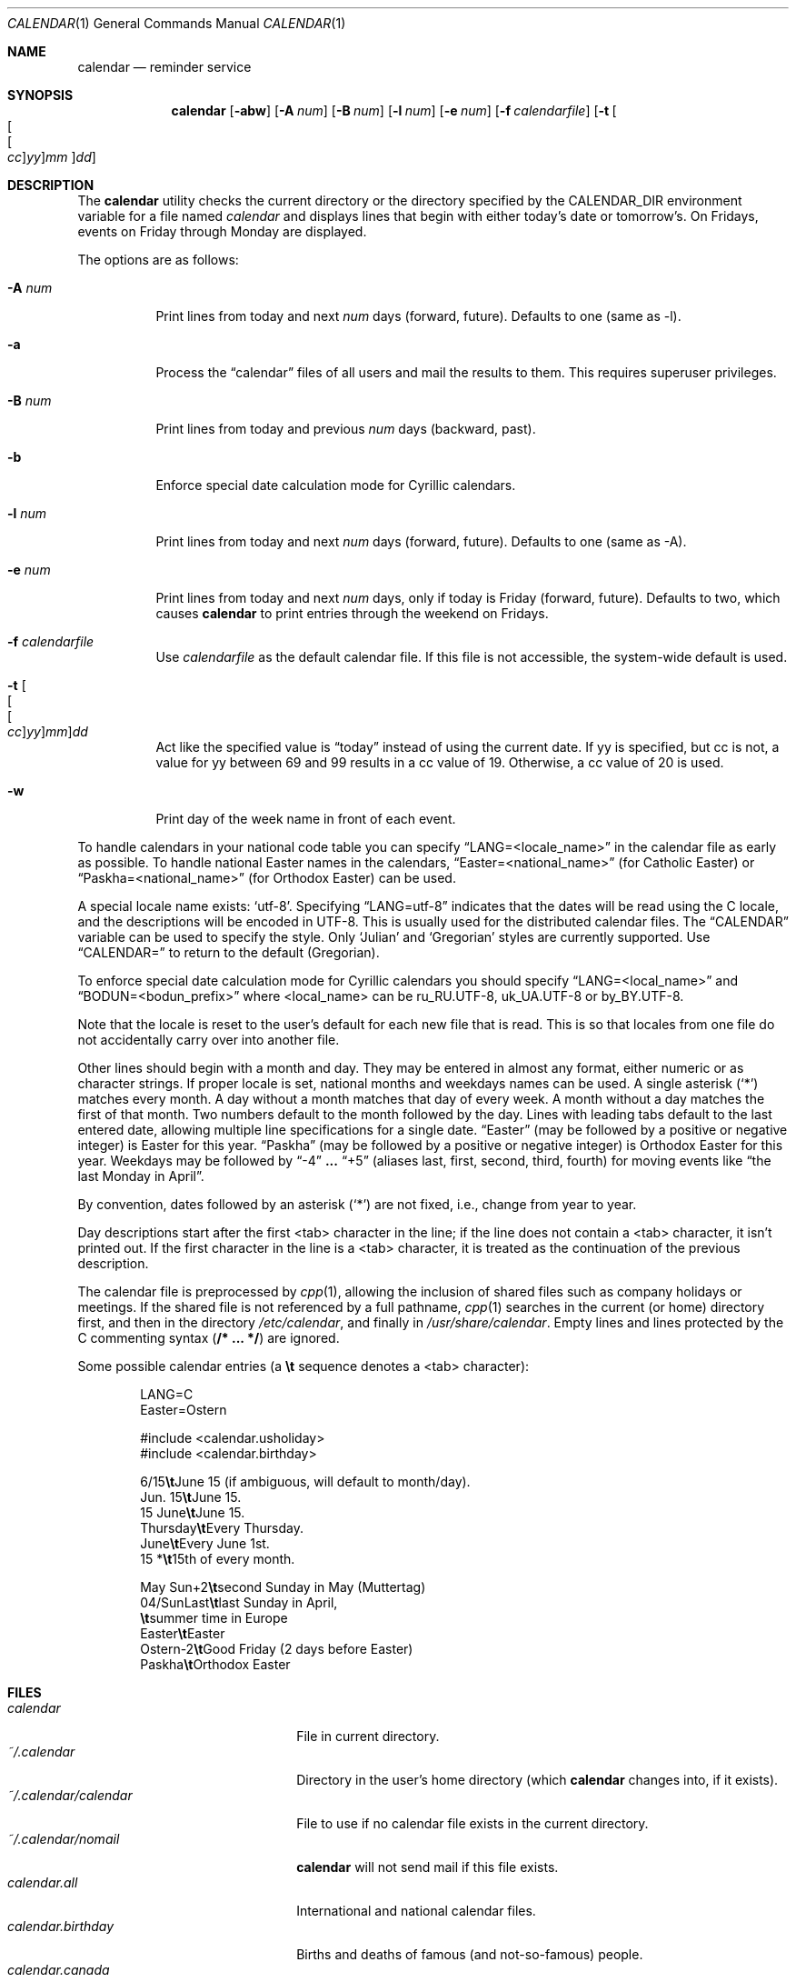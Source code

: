 .\"	$OpenBSD: calendar.1,v 1.44 2019/01/29 22:28:30 tedu Exp $
.\"
.\" Copyright (c) 1989, 1990, 1993
.\"     The Regents of the University of California.  All rights reserved.
.\"
.\" Redistribution and use in source and binary forms, with or without
.\" modification, are permitted provided that the following conditions
.\" are met:
.\" 1. Redistributions of source code must retain the above copyright
.\"    notice, this list of conditions and the following disclaimer.
.\" 2. Redistributions in binary form must reproduce the above copyright
.\"    notice, this list of conditions and the following disclaimer in the
.\"    documentation and/or other materials provided with the distribution.
.\" 3. Neither the name of the University nor the names of its contributors
.\"    may be used to endorse or promote products derived from this software
.\"    without specific prior written permission.
.\"
.\" THIS SOFTWARE IS PROVIDED BY THE REGENTS AND CONTRIBUTORS ``AS IS'' AND
.\" ANY EXPRESS OR IMPLIED WARRANTIES, INCLUDING, BUT NOT LIMITED TO, THE
.\" IMPLIED WARRANTIES OF MERCHANTABILITY AND FITNESS FOR A PARTICULAR PURPOSE
.\" ARE DISCLAIMED.  IN NO EVENT SHALL THE REGENTS OR CONTRIBUTORS BE LIABLE
.\" FOR ANY DIRECT, INDIRECT, INCIDENTAL, SPECIAL, EXEMPLARY, OR CONSEQUENTIAL
.\" DAMAGES (INCLUDING, BUT NOT LIMITED TO, PROCUREMENT OF SUBSTITUTE GOODS
.\" OR SERVICES; LOSS OF USE, DATA, OR PROFITS; OR BUSINESS INTERRUPTION)
.\" HOWEVER CAUSED AND ON ANY THEORY OF LIABILITY, WHETHER IN CONTRACT, STRICT
.\" LIABILITY, OR TORT (INCLUDING NEGLIGENCE OR OTHERWISE) ARISING IN ANY WAY
.\" OUT OF THE USE OF THIS SOFTWARE, EVEN IF ADVISED OF THE POSSIBILITY OF
.\" SUCH DAMAGE.
.\"
.\"     @(#)calendar.1  8.1 (Berkeley) 6/29/93
.\"
.Dd $Mdocdate: January 29 2019 $
.Dt CALENDAR 1
.Os
.Sh NAME
.Nm calendar
.Nd reminder service
.Sh SYNOPSIS
.Nm calendar
.Op Fl abw
.Op Fl A Ar num
.Op Fl B Ar num
.Op Fl l Ar num
.Op Fl e Ar num
.Op Fl f Ar calendarfile
.Op Fl t Oo Oo Oo Ar cc Oc Ns Ar yy Oc Ns Ar mm Oc Ns Ar dd
.Sh DESCRIPTION
The
.Nm
utility checks the current directory or the directory specified by the
.Ev CALENDAR_DIR
environment variable for a file named
.Pa calendar
and displays lines that begin with either today's date
or tomorrow's.
On Fridays, events on Friday through Monday are displayed.
.Pp
The options are as follows:
.Bl -tag -width Ds
.It Fl A Ar num
Print lines from today and next
.Ar num
days (forward, future).
Defaults to one (same as \-l).
.It Fl a
Process the
.Dq calendar
files of all users and mail the results
to them.
This requires superuser privileges.
.It Fl B Ar num
Print lines from today and previous
.Ar num
days (backward, past).
.It Fl b
Enforce special date calculation mode for Cyrillic calendars.
.It Fl l Ar num
Print lines from today and next
.Ar num
days (forward, future).
Defaults to one (same as \-A).
.It Fl e Ar num
Print lines from today and next
.Ar num
days, only if today is Friday (forward, future).
Defaults to two, which causes
.Nm
to print entries through the weekend on Fridays.
.It Fl f Ar calendarfile
Use
.Ar calendarfile
as the default calendar file.
If this file is not accessible, the system-wide default is used.
.It Fl t Oo Oo Oo Ar cc Oc Ns Ar yy Oc Ns Ar mm Oc Ns Ar dd
Act like the specified value is
.Dq today
instead of using the current date.
If yy is specified, but cc is not,
a value for yy between 69 and 99 results in a cc value of 19.
Otherwise, a cc value of 20 is used.
.It Fl w
Print day of the week name in front of each event.
.El
.Pp
To handle calendars in your national code table you can specify
.Dq LANG=<locale_name>
in the calendar file as early as possible.
To handle national Easter names in the calendars,
.Dq Easter=<national_name>
(for Catholic Easter) or
.Dq Paskha=<national_name>
(for Orthodox Easter) can be used.
.Pp
A special locale name exists:
.Sq utf-8 .
Specifying
.Dq LANG=utf-8
indicates that the dates will be read using the C locale, and the descriptions
will be encoded in UTF-8.  This is usually used for the distributed calendar
files.
The
.Dq CALENDAR
variable can be used to specify the style.
Only
.Sq Julian
and
.Sq Gregorian
styles are currently supported.
Use
.Dq CALENDAR=
to return to the default (Gregorian).
.Pp
To enforce special date calculation mode for Cyrillic calendars
you should specify
.Dq LANG=<local_name>
and
.Dq BODUN=<bodun_prefix>
where <local_name> can be ru_RU.UTF-8, uk_UA.UTF-8 or by_BY.UTF-8.
.Pp
Note that the locale is reset to the user's default for each new file that is
read.
This is so that locales from one file do not accidentally carry over into
another file.
.Pp
Other lines should begin with a month and day.
They may be entered in almost any format, either numeric or as character
strings.
If proper locale is set, national months and weekdays
names can be used.
A single asterisk
.Pq Sq *
matches every month.
A day without a month matches that day of every week.
A month without a day matches the first of that month.
Two numbers default to the month followed by the day.
Lines with leading tabs default to the last entered date, allowing
multiple line specifications for a single date.
.Dq Easter
(may be followed by a positive or negative integer) is Easter for this year.
.Dq Paskha
(may be followed by a positive or negative integer) is
Orthodox Easter for this year.
Weekdays may be followed by
.Dq -4
.Li \&...\&
.Dq +5
(aliases last, first, second, third, fourth) for moving events like
.Dq the last Monday in April .
.Pp
By convention, dates followed by an asterisk
.Pq Sq *
are not fixed, i.e., change
from year to year.
.Pp
Day descriptions start after the first <tab> character in the line;
if the line does not contain a <tab> character, it isn't printed out.
If the first character in the line is a <tab> character, it is treated as
the continuation of the previous description.
.Pp
The calendar file is preprocessed by
.Xr cpp 1 ,
allowing the inclusion of shared files such as company holidays or
meetings.
If the shared file is not referenced by a full pathname,
.Xr cpp 1
searches in the current (or home) directory first, and then in the
directory
.Pa /etc/calendar ,
and finally in
.Pa /usr/share/calendar .
Empty lines and lines protected by the C commenting syntax
.Pq Li /* \&...\& */
are ignored.
.Pp
Some possible calendar entries
(a \fB\et\fR sequence denotes a <tab> character):
.Bd -unfilled -offset indent
LANG=C
Easter=Ostern

#include <calendar.usholiday>
#include <calendar.birthday>

6/15\fB\et\fRJune 15 (if ambiguous, will default to month/day).
Jun.\& 15\fB\et\fRJune 15.
15 June\fB\et\fRJune 15.
Thursday\fB\et\fREvery Thursday.
June\fB\et\fREvery June 1st.
15 *\fB\et\fR15th of every month.

May Sun+2\fB\et\fRsecond Sunday in May (Muttertag)
04/SunLast\fB\et\fRlast Sunday in April,
\fB\et\fRsummer time in Europe
Easter\fB\et\fREaster
Ostern\-2\fB\et\fRGood Friday (2 days before Easter)
Paskha\fB\et\fROrthodox Easter
.Ed
.Sh FILES
.Bl -tag -width ~/.calendar/calendar -compact
.It Pa calendar
File in current directory.
.It Pa ~/.calendar
Directory in the user's home directory (which
.Nm
changes into, if it exists).
.It Pa ~/.calendar/calendar
File to use if no calendar file exists in the current directory.
.It Pa ~/.calendar/nomail
.Nm
will not send mail if this file exists.
.It Pa calendar.all
International and national calendar files.
.It Pa calendar.birthday
Births and deaths of famous (and not-so-famous) people.
.It Pa calendar.canada
Canadian holidays.
.It Pa calendar.christian
Christian holidays (should be updated yearly by the local system administrator
so that roving holidays are set correctly for the current year).
.It Pa calendar.computer
Days of special significance to computer people.
.It Pa calendar.croatian
Croatian calendar.
.It Pa calendar.discord
Discordian calendar (all rites reversed).
.It Pa calendar.fictional
Fantasy and fiction dates (mostly LOTR).
.It Pa calendar.french
French calendar.
.It Pa calendar.german
German calendar.
.It Pa calendar.history
Miscellaneous history.
.It Pa calendar.holiday
Other holidays (including the not-well-known, obscure, and
.Em really
obscure).
.It Pa calendar.judaic
Jewish holidays (should be updated yearly by the local system administrator
so that roving holidays are set correctly for the current year).
.It Pa calendar.music
Musical events, births, and deaths (strongly oriented toward rock 'n' roll).
.It Pa calendar.nz
New Zealand calendar.
.It Pa calendar.openbsd
.Ox
related events.
.It Pa calendar.pagan
Pagan holidays, celebrations and festivals.
.It Pa calendar.russian
Russian calendar.
.It Pa calendar.space
Cosmic history.
.It Pa calendar.uk
UK calendar.
.It Pa calendar.ushistory
U.S.\& history.
.It Pa calendar.usholiday
U.S.\& holidays.
.It Pa calendar.world
World wide calendar.
.El
.Sh SEE ALSO
.Xr at 1 ,
.Xr cal 1 ,
.Xr cpp 1 ,
.Xr mail 1 ,
.Xr cron 8
.Sh STANDARDS
The
.Nm
program previously selected lines which had the correct date anywhere
in the line.
This is no longer true: the date is only recognized when it occurs
at the beginning of a line.
.Sh COMPATIBILITY
The
.Nm
command will only display lines that use a <tab> character to separate the date
and description, or that begin with a <tab>.
This is different than in previous releases.
.Pp
The
Fl t
flag argument syntax is from the original FreeBSD
.Nm
program.
.Pp
The
.Fl l
and
.Fl e
flags are Debian-specific enhancements.
Option
.Fl e
used to be called
.Fl w
in Debian, but this option is now used differently by upstream.
Also, the original
.Nm
program did not accept
.Li 0
as an argument to the
.Fl A
flag.
.Pp
Using
.Sq utf-8
as a locale name is a Debian-specific enhancement.
.Sh HISTORY
A
.Nm
command appeared in
.At v7 .
.Sh BUGS
.Nm
doesn't handle all Jewish holidays or moon phases.
